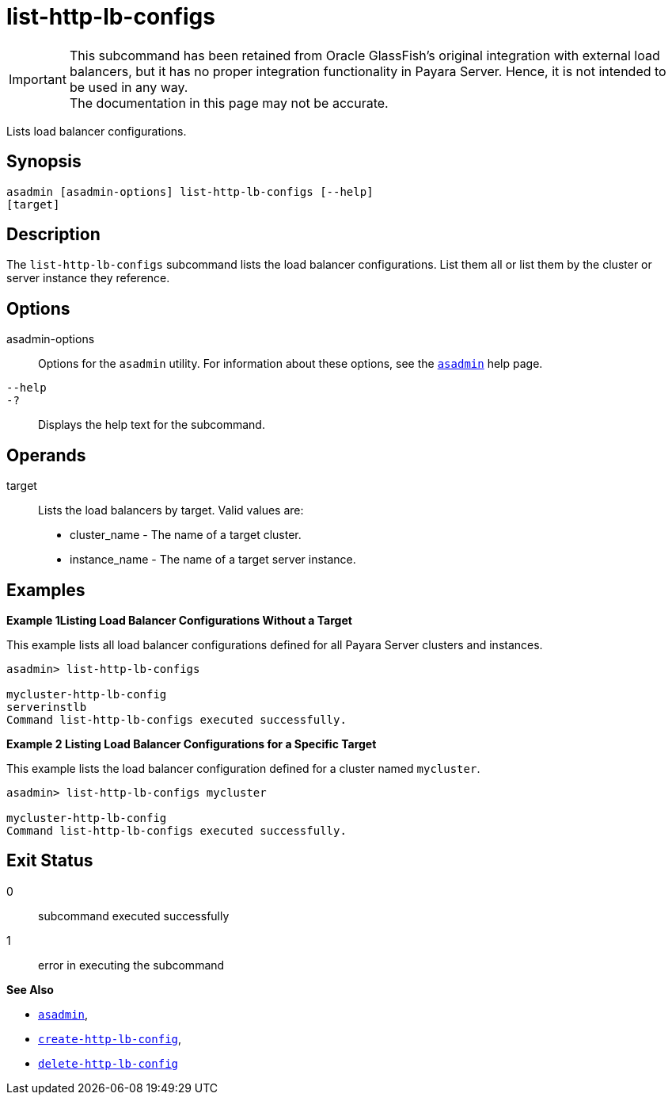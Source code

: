 [[list-http-lb-configs]]
= list-http-lb-configs

IMPORTANT: This subcommand has been retained from Oracle GlassFish's original integration with external load balancers, but it has no proper integration functionality in Payara Server. Hence, it is not intended to be used in any way. +
The documentation in this page may not be accurate.

Lists load balancer configurations.

[[synopsis]]
== Synopsis

[source,shell]
----
asadmin [asadmin-options] list-http-lb-configs [--help] 
[target]
----

[[description]]
== Description

The `list-http-lb-configs` subcommand lists the load balancer configurations. List them all or list them by the cluster or server instance they reference.

[[options]]
== Options

asadmin-options::
  Options for the `asadmin` utility. For information about these options, see the xref:asadmin.adoc#asadmin-1m[`asadmin`] help page.
`--help`::
`-?`::
  Displays the help text for the subcommand.

[[operands]]
== Operands

target::
  Lists the load balancers by target. Valid values are: +
  * cluster_name - The name of a target cluster.
  * instance_name - The name of a target server instance.

[[examples]]
== Examples

[[example-1]]

*Example 1Listing Load Balancer Configurations Without a Target*

This example lists all load balancer configurations defined for all Payara Server clusters and instances.

[source,shell]
----
asadmin> list-http-lb-configs

mycluster-http-lb-config
serverinstlb
Command list-http-lb-configs executed successfully.
----

[[example-2]]

*Example 2 Listing Load Balancer Configurations for a Specific Target*

This example lists the load balancer configuration defined for a cluster named `mycluster`.

[source,shell]
----
asadmin> list-http-lb-configs mycluster

mycluster-http-lb-config
Command list-http-lb-configs executed successfully.
----

[[exit-status]]
== Exit Status

0::
  subcommand executed successfully
1::
  error in executing the subcommand

*See Also*

* xref:asadmin.adoc#asadmin-1m[`asadmin`],
* xref:create-http-lb-config.adoc#create-http-lb-config[`create-http-lb-config`],
* xref:delete-http-lb-config.adoc#delete-http-lb-config[`delete-http-lb-config`]
